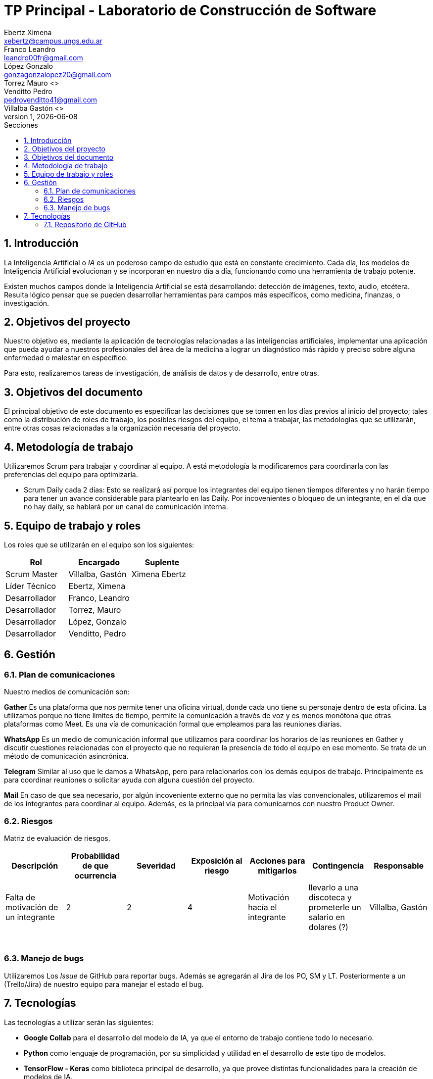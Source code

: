 = TP Principal - Laboratorio de Construcción de Software
Ebertz Ximena <xebertz@campus.ungs.edu.ar>; Franco Leandro <leandro00fr@gmail.com>; López Gonzalo <gonzagonzalopez20@gmail.com>; Torrez Mauro <>; Venditto Pedro <pedrovenditto41@gmail.com>; Villalba Gastón <>;
v1, {docdate}
:toc:
:title-page:
:toc-title: Secciones
:numbered:
:source-highlighter: highlight.js
:tabsize: 4
:nofooter:
:pdf-page-margin: [3cm, 3cm, 3cm, 3cm]

== Introducción

La Inteligencia Artificial o _IA_ es un poderoso campo de estudio que está en constante crecimiento. Cada día, los modelos de Inteligencia Artificial evolucionan y se incorporan en nuestro día a día, funcionando como una herramienta de trabajo potente.

Existen muchos campos donde la Inteligencia Artificial se está desarrollando: detección de imágenes, texto, audio, etcétera. Resulta lógico pensar que se pueden desarrollar herramientas para campos más específicos, como medicina, finanzas, o investigación.

== Objetivos del proyecto

Nuestro objetivo es, mediante la aplicación de tecnologías relacionadas a las inteligencias artificiales, implementar una aplicación que pueda ayudar a nuestros profesionales del área de la medicina a lograr un diagnóstico más rápido y preciso sobre alguna enfermedad o malestar en específico.

Para esto, realizaremos tareas de investigación, de análisis de datos y de desarrollo, entre otras.

== Objetivos del documento

El principal objetivo de este documento es especificar las decisiones que se tomen en los días previos al inicio del proyecto; tales como la distribución de roles de trabajo, los posibles riesgos del equipo, el tema a trabajar, las metodologías que se utilizarán, entre otras cosas relacionadas a la organización necesaria del proyecto.

== Metodología de trabajo
Utilizaremos Scrum para trabajar y coordinar al equipo. A está metodología la modificaremos para coordinarla con las preferencias del equipo para optimizarla.

- Scrum Daily cada 2 días: Esto se realizará así porque los integrantes del equipo tienen tiempos diferentes y no harán tiempo para tener un avance considerable para plantearlo en las Daily. Por incovenientes o bloqueo de un integrante, en el día que no hay daily, se hablará por un canal de comunicación interna.

== Equipo de trabajo y roles

Los roles que se utilizarán en el equipo son los siguientes:

[cols="3*",options="header"]
|===
|Rol            |Encargado         |Suplente

|Scrum Master   |Villalba, Gastón  |Ximena Ebertz
|Líder Técnico  |Ebertz, Ximena    |
|Desarrollador  |Franco, Leandro   |
|Desarrollador  |Torrez, Mauro     |
|Desarrollador  |López, Gonzalo    |
|Desarrollador  |Venditto, Pedro   |
|===

//modificar roles

== Gestión

=== Plan de comunicaciones

Nuestro medios de comunicación son:

*Gather* Es una plataforma que nos permite tener una oficina virtual, donde cada uno tiene su personaje dentro de esta oficina. La utilizamos porque no tiene límites de tiempo, permite la comunicación a través de voz y es menos monótona que otras plataformas como Meet. Es una vía de comunicación formal que empleamos para las reuniones diarias.

*WhatsApp*  Es un medio de comunicación informal que utilizamos para coordinar los horarios de las reuniones en Gather y discutir cuestiones relacionadas con el proyecto que no requieran la presencia de todo el equipo en ese momento. Se trata de un método de comunicación asincrónica.

*Telegram* Similar al uso que le damos a WhatsApp, pero para relacionarlos con los demás equipos de trabajo. Principalmente es para coordinar reuniones o solicitar ayuda con alguna cuestión del proyecto.

*Mail* En caso de que sea necesario, por algún incoveniente externo que no permita las vías convencionales, utilizaremos el mail de los integrantes para coordinar al equipo. Además, es la principal vía para comunicarnos con nuestro Product Owner.


=== Riesgos

Matriz de evaluación de riesgos.

[cols="7*",options="header"]
|===
|Descripción                         |Probabilidad de que ocurrencia         |Severidad      |Exposición al riesgo|Acciones para mitigarlos|Contingencia|Responsable

|Falta de motivación de un integrante|2|2|4|Motivación hacía el integrante|llevarlo a una discoteca y prometerle un salario en dolares (?)| Villalba, Gastón
|||||||
|||||||
|||||||
|||||||
|||||||
|||||||
|===

=== Manejo de bugs

Utilizaremos Los _Issue_ de GitHub para reportar bugs. Además se agregarán al Jira de los PO, SM y LT. Posteriormente a un (Trello/Jira) de nuestro equipo para manejar el estado el bug.

== Tecnologías

Las tecnologías a utilizar serán las siguientes:

- *Google Collab* para el desarrollo del modelo de IA, ya que el entorno de trabajo contiene todo lo necesario.
- *Python* como lenguaje de programación, por su simplicidad y utilidad en el desarrollo de este tipo de modelos.
- *TensorFlow - Keras* como biblioteca principal de desarrollo, ya que provee distintas funcionalidades para la creación de modelos de IA.
- *NumPy* debido a la necesidad de trabajar las imágenes como arrays multidimensionales o _tensores_.
- *Pandas* ya que permite obtener información de archivos .csv
- *cv2* como biblioteca de lectura y procesamiento de imágenes.
- *matplotlib.pyplot* para generar gráficos.
- *GitHub* como repositorio de trabajo.

=== Repositorio de GitHub

https://github.com/ximeeb/tp-principal-grupo-0-lcs.git

Acá podríamos poner enlaces
